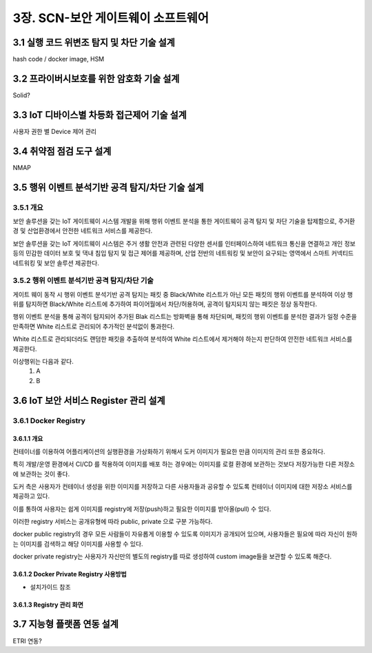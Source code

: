 3장.  SCN-보안 게이트웨이 소프트웨어
=======================================

3.1 실행 코드 위변조 탐지 및 차단 기술 설계
--------------------------------------------------------
hash code / docker image, HSM


3.2 프라이버시보호를 위한 암호화 기술 설계
--------------------------------------------------------
Solid?

3.3 IoT 디바이스별 차등화 접근제어 기술 설계
--------------------------------------------------------
사용자 권한 별 Device 제어 관리

3.4 취약점 점검 도구 설계
--------------------------------------------------------
NMAP

3.5 행위 이벤트 분석기반 공격 탐지/차단 기술 설계
--------------------------------------------------------
3.5.1 개요
~~~~~~~~~~~~~~~~~~~
보안 솔루션을 갖는 IoT 게이트웨이 시스템 개발을 위해 행위 이벤트 분석을 통한 게이트웨이 공격 탐지 및 차단 기술을 탑제함으로, 
주거환경 및 산업환경에서 안전한 네트워크 서비스를 제공한다.

보안 솔루션을 갖는 IoT 게이트웨이 시스템은 주거 생활 안전과 관련된 다양한 센서를 인터페이스하여 네트워크 통신을 연결하고  
개인 정보 등의 민감한 데이터 보호 및 댁내 침입 탐지 및 접근 제어를 제공하며,
산업 전반의 네트워킹 및 보안이 요구되는 영역에서 스마트 커넥티드 네트워킹 및 보안 솔루션 제공한다.

3.5.2 행위 이벤트 분석기반 공격 탐지/차단 기술
~~~~~~~~~~~~~~~~~~~~~~~~~~~~~~~~~~~~~~~~~~~~~~~~~~~~~~~~~
.. image:: images/3.5.2-공격-탐지-차단-기술.png
   :scale: 20 %
   :alt: alternate text

게이트 웨이 동작 시 행위 이벤트 분석기반 공격 탐지는 패킷 중 Black/White 리스트가 아닌 모든 패킷의 행위 이벤트를 분석하여 이상 행위를 
탐지하면 Black/White 리스트에 추가하여 파이어월에서 차단/허용하며, 공격이 탐지되지 않는 패킷은 정상 동작한다.

행위 이벤트 분석을 통해 공격이 탐지되어 추가된 Blak 리스트는 방화벽을 통해 차단되며, 패킷의 행위 이벤트를 분석한 결과가 일정 수준을 만족하면 
White 리스트로 관리되어 추가적인 분석없이 통과한다.

White 리스트로 관리되더라도 랜덤한 패킷을 추출하여 분석하여 White 리스트에서 제거해야 하는지 판단하여 안전한 네트워크 서비스를 제공한다.

이상행위는 다음과 같다.
 1. A
 2. B





3.6 IoT 보안 서비스 Register 관리 설계
------------------------------------------------------
3.6.1 Docker Registry
~~~~~~~~~~~~~~~~~~~~~~~~~~~~~~~~~~

3.6.1.1 개요
^^^^^^^^^^^^^^^^^^^^^^^^^^^^^
컨테이너를 이용하여 어플리케이션의 실행환경을 가상화하기 위해서 도커 이미지가 필요한 만큼 이미지의 관리 또한 중요하다.

특히 개발/운영 환경에서 CI/CD 를 적용하여 이미지를 배포 하는 경우에는 이미지를 로컬 환경에 보관하는 것보다 저장가능한 다른 저장소에 보관하는 것이 좋다. 

도커 측은 사용자가 컨테이너 생성을 위한 이미지를 저장하고 다른 사용자들과 공유할 수 있도록 컨테이너 이미지에 대한 저장소 서비스를 제공하고 있다. 

이를 통하여 사용자는 쉽게 이미지를 registry에 저장(push)하고 필요한 이미지를 받아올(pull) 수 있다.

이러한 registry 서비스는 공개유형에 따라 public, private 으로 구분 가능하다. 

docker public registry의 경우 모든 사람들이 자유롭게 이용할 수 있도록 이미지가 공개되어 있으며, 사용자들은 필요에 따라 자신이 원하는 이미지를 검색하고 해당 이미지를 사용할 수 있다. 

docker private registry는 사용자가 자신만의 별도의 registry를 따로 생성하여 custom image들을 보관할 수 있도록 해준다. 

3.6.1.2 Docker Private Registry 사용방법
^^^^^^^^^^^^^^^^^^^^^^^^^^^^^^^^^^^^^^^^^^^
* 설치가이드 참조

3.6.1.3 Registry 관리 화면
^^^^^^^^^^^^^^^^^^^^^^^^^^^^^

.. image:: images/Docker-Repository1.png
   :scale: 20 %
   :alt: alternate text

.. image:: images/Docker-Repository2.png
   :scale: 20 %
   :alt: alternate text


3.7 지능형 플랫폼 연동 설계
--------------------------------------------------------
ETRI 연동?
